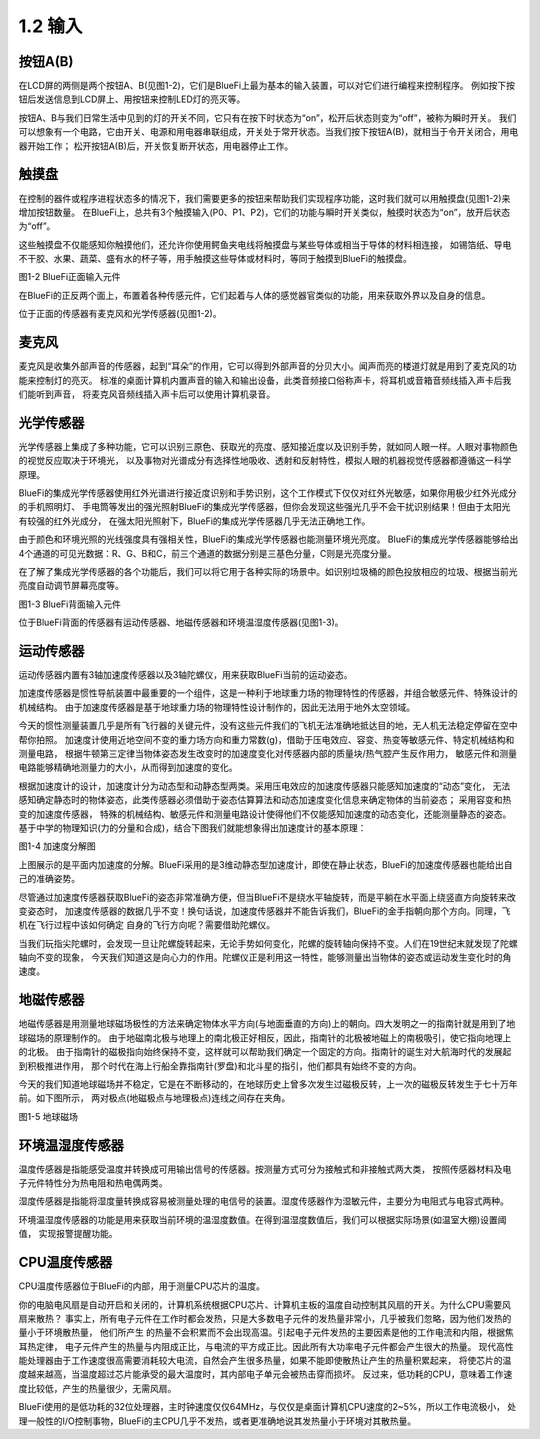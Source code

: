 ====================
1.2 输入
====================

按钮A(B)
===============

在LCD屏的两侧是两个按钮A、B(见图1-2)，它们是BlueFi上最为基本的输入装置，可以对它们进行编程来控制程序。
例如按下按钮后发送信息到LCD屏上、用按钮来控制LED灯的亮灭等。

按钮A、B与我们日常生活中见到的灯的开关不同，它只有在按下时状态为“on”，松开后状态则变为“off”，被称为瞬时开关。
我们可以想象有一个电路，它由开关、电源和用电器串联组成，开关处于常开状态。当我们按下按钮A(B)，就相当于令开关闭合，用电器开始工作；
松开按钮A(B)后，开关恢复断开状态，用电器停止工作。

触摸盘
===========

在控制的器件或程序进程状态多的情况下，我们需要更多的按钮来帮助我们实现程序功能，这时我们就可以用触摸盘(见图1-2)来增加按钮数量。
在BlueFi上，总共有3个触摸输入(P0、P1、P2)，它们的功能与瞬时开关类似，触摸时状态为“on”，放开后状态为“off”。

这些触摸盘不仅能感知你触摸他们，还允许你使用鳄鱼夹电线将触摸盘与某些导体或相当于导体的材料相连接，
如锡箔纸、导电不干胶、水果、蔬菜、盛有水的杯子等，用手触摸这些导体或材料时，等同于触摸到BlueFi的触摸盘。

.. image:: ../_static/images/c1/正面输入.png
  :scale: 30%
  :align: center

图1-2  BlueFi正面输入元件

在BlueFi的正反两个面上，布置着各种传感元件，它们起着与人体的感觉器官类似的功能，用来获取外界以及自身的信息。

位于正面的传感器有麦克风和光学传感器(见图1-2)。

麦克风
==========

麦克风是收集外部声音的传感器，起到“耳朵”的作用，它可以得到外部声音的分贝大小。闻声而亮的楼道灯就是用到了麦克风的功能来控制灯的亮灭。
标准的桌面计算机内置声音的输入和输出设备，此类音频接口俗称声卡，将耳机或音箱音频线插入声卡后我们能听到声音，
将麦克风音频线插入声卡后可以使用计算机录音。

光学传感器
=============

光学传感器上集成了多种功能，它可以识别三原色、获取光的亮度、感知接近度以及识别手势，就如同人眼一样。人眼对事物颜色的视觉反应取决于环境光，
以及事物对光谱成分有选择性地吸收、透射和反射特性，模拟人眼的机器视觉传感器都遵循这一科学原理。

BlueFi的集成光学传感器使用红外光谱进行接近度识别和手势识别，这个工作模式下仅仅对红外光敏感，如果你用极少红外光成分的手机照明灯、
手电筒等发出的强光照射BlueFi的集成光学传感器，但你会发现这些强光几乎不会干扰识别结果！但由于太阳光有较强的红外光成分，
在强太阳光照射下，BlueFi的集成光学传感器几乎无法正确地工作。

由于颜色和环境光照的光线强度具有强相关性，BlueFi的集成光学传感器也能测量环境光亮度。
BlueFi的集成光学传感器能够给出4个通道的可见光数据：R、G、B和C，前三个通道的数据分别是三基色分量，C则是光亮度分量。

在了解了集成光学传感器的各个功能后，我们可以将它用于各种实际的场景中。如识别垃圾桶的颜色投放相应的垃圾、根据当前光亮度自动调节屏幕亮度等。

.. image:: ../_static/images/c1/背面输入.png
  :scale: 30%
  :align: center

图1-3  BlueFi背面输入元件

位于BlueFi背面的传感器有运动传感器、地磁传感器和环境温湿度传感器(见图1-3)。

运动传感器
===========

运动传感器内置有3轴加速度传感器以及3轴陀螺仪，用来获取BlueFi当前的运动姿态。

加速度传感器是惯性导航装置中最重要的一个组件，这是一种利于地球重力场的物理特性的传感器，并组合敏感元件、特殊设计的机械结构。
由于加速度传感器是基于地球重力场的物理特性设计制作的，因此无法用于地外太空领域。

今天的惯性测量装置几乎是所有飞行器的关键元件，没有这些元件我们的飞机无法准确地抵达目的地，无人机无法稳定停留在空中帮你拍照。
加速度计使用近地空间不变的重力场方向和重力常数(g)，借助于压电效应、容变、热变等敏感元件、特定机械结构和测量电路，
根据牛顿第三定律当物体姿态发生改变时的加速度变化对传感器内部的质量块/热气腔产生反作用力，
敏感元件和测量电路能够精确地测量力的大小，从而得到加速度的变化。

根据加速度计的设计，加速度计分为动态型和动静态型两类。采用压电效应的加速度传感器只能感知加速度的“动态”变化，
无法感知确定静态时的物体姿态，此类传感器必须借助于姿态估算算法和动态加速度变化信息来确定物体的当前姿态；
采用容变和热变的加速度传感器， 特殊的机械结构、敏感元件和测量电路设计使得他们不仅能感知加速度的动态变化，还能测量静态的姿态。
基于中学的物理知识(力的分量和合成)，结合下图我们就能想象得出加速度计的基本原理：

.. image:: ../_static/images/c1/加速度分解图.jpeg
  :scale: 70%
  :align: center

图1-4  加速度分解图

上图展示的是平面内加速度的分解。BlueFi采用的是3维动静态型加速度计，即使在静止状态，BlueFi的加速度传感器也能给出自己的准确姿势。

尽管通过加速度传感器获取BlueFi的姿态非常准确方便，但当BlueFi不是绕水平轴旋转，而是平躺在水平面上绕竖直方向旋转来改变姿态时，
加速度传感器的数据几乎不变！换句话说，加速度传感器并不能告诉我们，BlueFi的金手指朝向那个方向。同理，飞机在飞行过程中该如何确定
自身的飞行方向呢？需要借助陀螺仪。

当我们玩指尖陀螺时，会发现一旦让陀螺旋转起来，无论手势如何变化，陀螺的旋转轴向保持不变。人们在19世纪末就发现了陀螺轴向不变的现象，
今天我们知道这是向心力的作用。陀螺仪正是利用这一特性，能够测量出当物体的姿态或运动发生变化时的角速度。

地磁传感器
============

地磁传感器是用测量地球磁场极性的方法来确定物体水平方向(与地面垂直的方向)上的朝向。四大发明之一的指南针就是用到了地球磁场的原理制作的。
由于地磁南北极与地理上的南北极正好相反，因此，指南针的北极被地磁上的南极吸引，使它指向地理上的北极。
由于指南针的磁极指向始终保持不变，这样就可以帮助我们确定一个固定的方向。指南针的诞生对大航海时代的发展起到积极推进作用，
那个时代在海上行船全靠指南针(罗盘)和北斗星的指引，他们都具有始终不变的方向。

今天的我们知道地球磁场并不稳定，它是在不断移动的，在地球历史上曾多次发生过磁极反转，上一次的磁极反转发生于七十万年前。如下图所示，
两对极点(地磁极点与地理极点)连线之间存在夹角。

.. image:: ../_static/images/c1/地磁.jpeg
  :scale: 30%
  :align: center

图1-5  地球磁场

环境温湿度传感器
==================

温度传感器是指能感受温度并转换成可用输出信号的传感器。按测量方式可分为接触式和非接触式两大类，
按照传感器材料及电子元件特性分为热电阻和热电偶两类。

湿度传感器是指能将湿度量转换成容易被测量处理的电信号的装置。湿度传感器作为湿敏元件，主要分为电阻式与电容式两种。

环境温湿度传感器的功能是用来获取当前环境的温湿度数值。在得到温湿度数值后，我们可以根据实际场景(如温室大棚)设置阈值，
实现报警提醒功能。


CPU温度传感器
=================

CPU温度传感器位于BlueFi的内部，用于测量CPU芯片的温度。

你的电脑电风扇是自动开启和关闭的，计算机系统根据CPU芯片、计算机主板的温度自动控制其风扇的开关。为什么CPU需要风扇来散热？
事实上，所有电子元件在工作时都会发热，只是大多数电子元件的发热量非常小，几乎被我们忽略，因为他们发热的量小于环境散热量，
他们所产生 的热量不会积累而不会出现高温。引起电子元件发热的主要因素是他的工作电流和内阻，根据焦耳热定律，
电子元件产生的热量与内阻成正比，与电流的平方成正比。因此所有大功率电子元件都会产生很大的热量。
现代高性能处理器由于工作速度很高需要消耗较大电流，自然会产生很多热量，如果不能即使散热让产生的热量积累起来，
将使芯片的温度越来越高，当温度超过芯片能承受的最大温度时，其内部电子单元会被热击穿而损坏。
反过来，低功耗的CPU，意味着工作速度比较低，产生的热量很少，无需风扇。

BlueFi使用的是低功耗的32位处理器，主时钟速度仅仅64MHz，与仅仅是桌面计算机CPU速度的2~5%，所以工作电流极小，
处理一般性的I/O控制事物，BlueFi的主CPU几乎不发热，或者更准确地说其发热量小于环境对其散热量。
